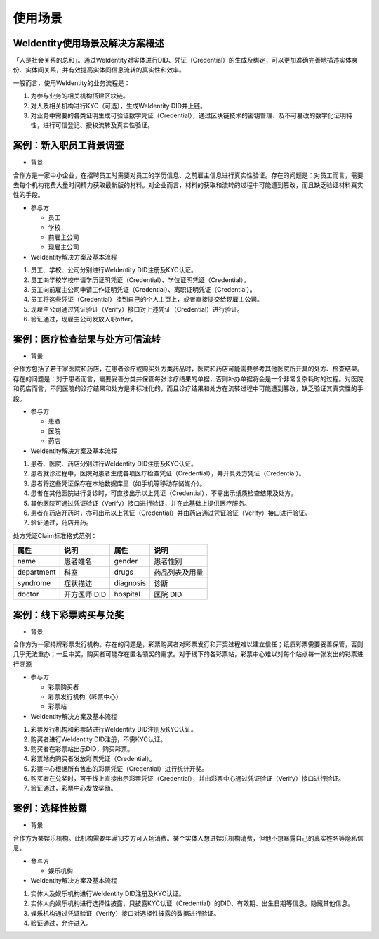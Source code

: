 
.. _use-cases:

使用场景
========

WeIdentity使用场景及解决方案概述
^^^^^^^^^^^^^^^^^^^^^^^^^^^^^^^^^^^^^

「人是社会关系的总和」。通过WeIdentity对实体进行DID、凭证（Credential）的生成及绑定，可以更加准确完善地描述实体身份、实体间关系，并有效提高实体间信息流转的真实性和效率。

一般而言，使用WeIdentity的业务流程是：

#.
   为参与业务的相关机构搭建区块链。

#.
   对人及相关机构进行KYC（可选），生成WeIdentity DID并上链。

#.
   对业务中需要的各类证明生成可验证数字凭证（Credential），通过区块链技术的密钥管理、及不可篡改的数字化证明特性，进行可信登记、授权流转及真实性验证。


案例：新入职员工背景调查
^^^^^^^^^^^^^^^^^^^^^^^^^^^^^^


* 背景

合作方是一家中小企业，在招聘员工时需要对员工的学历信息、之前雇主信息进行真实性验证。存在的问题是：对员工而言，需要去每个机构花费大量时间精力获取最新版的材料。对企业而言，材料的获取和流转的过程中可能遭到篡改，而且缺乏验证材料真实性的手段。


* 参与方


  * 员工
  * 学校
  * 前雇主公司
  * 现雇主公司

*  WeIdentity解决方案及基本流程


#. 员工、学校、公司分别进行WeIdentity DID注册及KYC认证。
#. 员工向学校学校申请学历证明凭证（Credential）、学位证明凭证（Credential）。
#. 员工向前雇主公司申请工作证明凭证（Credential）、离职证明凭证（Credential）。
#. 员工将这些凭证（Credential）挂到自己的个人主页上，或者直接提交给现雇主公司。
#. 现雇主公司通过凭证验证（Verify）接口对上述凭证（Credential）进行验证。
#. 验证通过，现雇主公司发放入职offer。

案例：医疗检查结果与处方可信流转
^^^^^^^^^^^^^^^^^^^^^^^^^^^^^^^^^^^

* 背景

合作方包括了若干家医院和药店，在患者诊疗或购买处方类药品时，医院和药店可能需要参考其他医院所开具的处方、检查结果。存在的问题是：对于患者而言，需要妥善分类并保管每张诊疗结果的单据，否则补办单据将会是一个非常复杂耗时的过程。对医院和药店而言，不同医院的诊疗结果和处方是非标准化的，而且诊疗结果和处方在流转过程中可能遭到篡改，缺乏验证其真实性的手段。

* 参与方

  * 患者
  * 医院
  * 药店

* WeIdentity解决方案及基本流程

#. 患者、医院、药店分别进行WeIdentity DID注册及KYC认证。
#. 患者就诊过程中，医院对患者生成各项医疗检查凭证（Credential），并开具处方凭证（Credential）。
#. 患者将这些凭证保存在本地数据库里（如手机等移动存储媒介）。
#. 患者在其他医院进行复诊时，可直接出示以上凭证（Credential），不需出示纸质检查结果及处方。
#. 其他医院可通过凭证验证（Verify）接口进行验证，并在此基础上提供医疗服务。
#. 患者在药店开药时，亦可出示以上凭证（Credential）并由药店通过凭证验证（Verify）接口进行验证。
#. 验证通过，药店开药。

处方凭证Claim标准格式范例：

.. list-table::
   :header-rows: 1

   * - 属性
     - 说明
     - 属性
     - 说明
   * - name
     - 患者姓名
     - gender
     - 患者性别
   * - department
     - 科室
     - drugs
     - 药品列表及用量
   * - syndrome
     - 症状描述
     - diagnosis
     - 诊断
   * - doctor
     - 开方医师 DID
     - hospital
     - 医院 DID


案例：线下彩票购买与兑奖
^^^^^^^^^^^^^^^^^^^^^^^^^^^^

* 背景

合作方为一家持牌彩票发行机构。存在的问题是，彩票购买者对彩票发行和开奖过程难以建立信任；纸质彩票需要妥善保管，否则几乎无法重办；一旦中奖，购买者可能存在匿名领奖的需求。对于线下的各彩票站，彩票中心难以对每个站点每一张发出的彩票进行溯源

* 参与方

  * 彩票购买者
  * 彩票发行机构（彩票中心）
  * 彩票站

* WeIdentity解决方案及基本流程

#. 彩票发行机构和彩票站进行WeIdentity DID注册及KYC认证。
#. 购买者进行WeIdentity DID注册，不需KYC认证。
#. 购买者在彩票站出示DID，购买彩票。
#. 彩票站向购买者发放彩票凭证（Credential）。
#. 彩票中心根据所有售出的彩票凭证（Credential）进行统计开奖。
#. 购买者在兑奖时，可于线上直接出示彩票凭证（Credential），并由彩票中心通过凭证验证（Verify）接口进行验证。
#. 验证通过，彩票中心发放奖励。


案例：选择性披露
^^^^^^^^^^^^^^^^^^^^^

* 背景

合作方为某娱乐机构。此机构需要年满18岁方可入场消费。某个实体人想进娱乐机构消费，但他不想暴露自己的真实姓名等隐私信息。

* 参与方

  * 娱乐机构

* WeIdentity解决方案及基本流程

#. 实体人及娱乐机构进行WeIdentity DID注册及KYC认证。
#. 实体人向娱乐机构进行选择性披露，只披露KYC认证（Credential）的DID、有效期、出生日期等信息，隐藏其他信息。
#. 娱乐机构通过凭证验证（Verify）接口对选择性披露的数据进行验证。
#. 验证通过，允许进入。
